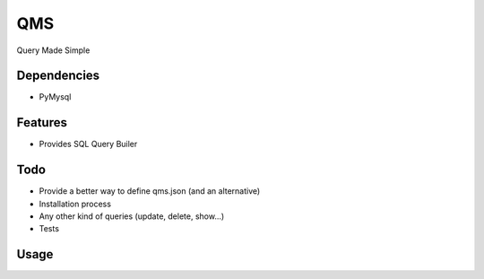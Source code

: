 QMS
===

Query Made Simple

Dependencies
------------

* PyMysql

Features
--------

* Provides SQL Query Builer

Todo
----

* Provide a better way to define qms.json (and an alternative)
* Installation process
* Any other kind of queries (update, delete, show...)
* Tests

Usage
-----

.. code-block:: bash
    from qms import *
    query = Query.select('some, field', 'table_name').where("field", Query.LIKE, '%a value%').orWhere("some_other_field", Query.EQUAL, "another_value");
    print(query.get())
    results = query.execute("my_handler")
    print(results)